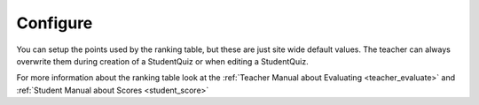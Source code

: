 Configure
=========

You can setup the points used by the ranking table, but these are just site wide default values. The teacher can
always overwrite them during creation of a StudentQuiz or when editing a StudentQuiz.

For more information about the ranking table look at the :ref:`Teacher Manual about Evaluating <teacher_evaluate>`
and :ref:`Student Manual about Scores <student_score>`
